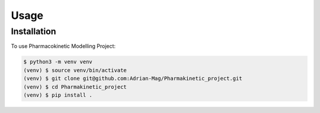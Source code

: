 Usage
=====

Installation
------------

To use Pharmacokinetic Modelling Project:

.. code-block:: console

   $ python3 -m venv venv
   (venv) $ source venv/bin/activate
   (venv) $ git clone git@github.com:Adrian-Mag/Pharmakinetic_project.git
   (venv) $ cd Pharmakinetic_project
   (venv) $ pip install .
